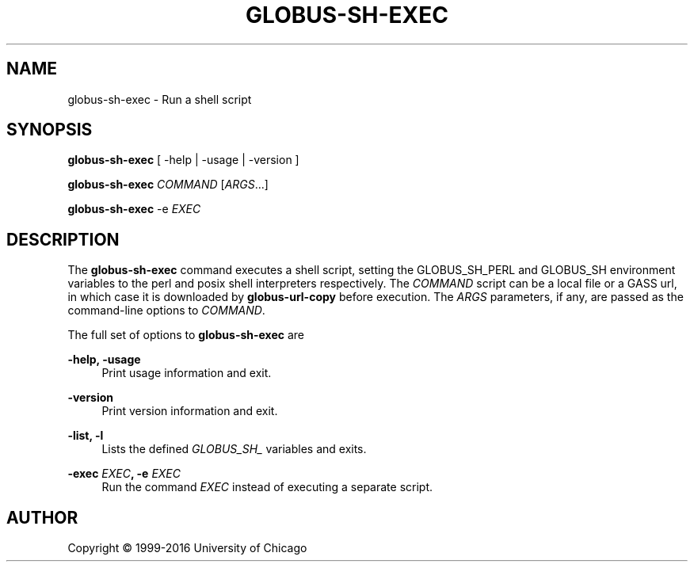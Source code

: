 '\" t
.\"     Title: globus-sh-exec
.\"    Author: [see the "AUTHOR" section]
.\" Generator: DocBook XSL Stylesheets vsnapshot <http://docbook.sf.net/>
.\"      Date: 03/31/2018
.\"    Manual: Grid Community Toolkit Manual
.\"    Source: Grid Community Toolkit 6
.\"  Language: English
.\"
.TH "GLOBUS\-SH\-EXEC" "1" "03/31/2018" "Grid Community Toolkit 6" "Grid Community Toolkit Manual"
.\" -----------------------------------------------------------------
.\" * Define some portability stuff
.\" -----------------------------------------------------------------
.\" ~~~~~~~~~~~~~~~~~~~~~~~~~~~~~~~~~~~~~~~~~~~~~~~~~~~~~~~~~~~~~~~~~
.\" http://bugs.debian.org/507673
.\" http://lists.gnu.org/archive/html/groff/2009-02/msg00013.html
.\" ~~~~~~~~~~~~~~~~~~~~~~~~~~~~~~~~~~~~~~~~~~~~~~~~~~~~~~~~~~~~~~~~~
.ie \n(.g .ds Aq \(aq
.el       .ds Aq '
.\" -----------------------------------------------------------------
.\" * set default formatting
.\" -----------------------------------------------------------------
.\" disable hyphenation
.nh
.\" disable justification (adjust text to left margin only)
.ad l
.\" -----------------------------------------------------------------
.\" * MAIN CONTENT STARTS HERE *
.\" -----------------------------------------------------------------
.SH "NAME"
globus-sh-exec \- Run a shell script
.SH "SYNOPSIS"
.sp
\fBglobus\-sh\-exec\fR [ \-help | \-usage | \-version ]
.sp
\fBglobus\-sh\-exec\fR \fICOMMAND\fR [\fIARGS\fR\&...]
.sp
\fBglobus\-sh\-exec\fR \-e \fIEXEC\fR
.SH "DESCRIPTION"
.sp
The \fBglobus\-sh\-exec\fR command executes a shell script, setting the GLOBUS_SH_PERL and GLOBUS_SH environment variables to the perl and posix shell interpreters respectively\&. The \fICOMMAND\fR script can be a local file or a GASS url, in which case it is downloaded by \fBglobus\-url\-copy\fR before execution\&. The \fIARGS\fR parameters, if any, are passed as the command\-line options to \fICOMMAND\fR\&.
.sp
The full set of options to \fBglobus\-sh\-exec\fR are
.PP
\fB\-help, \-usage\fR
.RS 4
Print usage information and exit\&.
.RE
.PP
\fB\-version\fR
.RS 4
Print version information and exit\&.
.RE
.PP
\fB\-list, \-l\fR
.RS 4
Lists the defined
\fIGLOBUS_SH_\fR
variables and exits\&.
.RE
.PP
\fB\-exec \fR\fB\fIEXEC\fR\fR\fB, \-e \fR\fB\fIEXEC\fR\fR
.RS 4
Run the command
\fIEXEC\fR
instead of executing a separate script\&.
.RE
.SH "AUTHOR"
.sp
Copyright \(co 1999\-2016 University of Chicago
